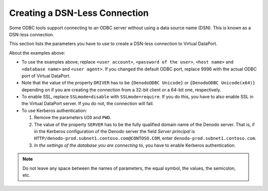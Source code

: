 .. todo: for 8.0, rename the file to match the title of the section

==============================
Creating a DSN-Less Connection
==============================

Some ODBC tools support connecting to an ODBC server without using a data source name (DSN). This is known as a DSN-less connection.

This section lists the parameters you have to use to create a DSN-less connection to Virtual DataPort.

.. code-block:: none
   :caption: DSN-less connection from a 64-bit client. No SSL
   :name: DSN-less connection from a 64-bit client. No SSL
   
   DRIVER={DenodoODBC Unicode(x64)};UID=<user account>;PWD=<password of the user>;SERVER=<host name>;DATABASE=<database name>;PORT=9996;SSLmode=disable;service=;krbsrvname=HTTP;UserAgent=<user agent>;ReadOnly=0;Protocol=7.4-1;FakeOidIndex=0;ShowOidColumn=0;RowVersioning=0;ShowSystemTables=0;ConnSettings=set+i18n+to+us%5fpst%3b;Fetch=100;Socket=4096;UnknownSizes=0;MaxVarcharSize=255;MaxLongVarcharSize=8190;Debug=0;CommLog=0;Optimizer=0;Ksqo=0;UseDeclareFetch=1;TextAsLongVarchar=1;UnknownsAsLongVarchar=0;BoolsAsChar=0;Parse=0;CancelAsFreeStmt=0;ExtraSysTablePrefixes=dd_;LFConversion=1;UpdatableCursors=0;DisallowPremature=0;TrueIsMinus1=0;BI=0;ByteaAsLongVarBinary=0;UseServerSidePrepare=0;LowerCaseIdentifier=0;PreferLibpq=1;GssAuthUseGSS=0;XaOpt=3

.. code-block:: none
   :caption: DSN-less connection from a 32-bit client. No SSL
   :name: DSN-less connection from a 32-bit client. No SSL

   DRIVER={DenodoODBC Unicode};UID=<user account>;PWD=<password of the user>;SERVER=<host name>;DATABASE=<database name>;PORT=9996;PWD=;SSLmode=disable;service=;krbsrvname=HTTP;UserAgent=<user agent>;ReadOnly=0;Protocol=7.4-1;FakeOidIndex=0;ShowOidColumn=0;RowVersioning=0;ShowSystemTables=0;ConnSettings=set+i18n+to+us%5fpst%3b;Fetch=100;Socket=4096;UnknownSizes=0;MaxVarcharSize=255;MaxLongVarcharSize=8190;Debug=0;CommLog=0;Optimizer=0;Ksqo=0;UseDeclareFetch=1;TextAsLongVarchar=1;UnknownsAsLongVarchar=0;BoolsAsChar=0;Parse=0;CancelAsFreeStmt=0;ExtraSysTablePrefixes=dd_;LFConversion=1;UpdatableCursors=0;DisallowPremature=0;TrueIsMinus1=0;BI=0;ByteaAsLongVarBinary=0;UseServerSidePrepare=0;LowerCaseIdentifier=0;PreferLibpq=1;GssAuthUseGSS=0;XaOpt=3

About the examples above:

-  To use the examples above, replace ``<user account>``, ``<password of the user>``, ``<host name>`` and ``<database name>`` and ``<user agent>``. If you changed the default ODBC port, replace 9996 with the actual ODBC port of Virtual DataPort.
-  Note that the value of the property ``DRIVER`` has to be ``{DenodoODBC Unicode}`` or ``{DenodoODBC Unicode(x64)}`` depending on if you are creating the connection from a 32-bit client or a 64-bit one, respectively.
-  To enable SSL, replace ``SSLmode=disable`` with ``SSLmode=require``. If you do this, you have to also enable SSL in the Virtual DataPort server. If you do not, the connection will fail.
-  To use Kerberos authentication:

   1. Remove the parameters ``UID`` and ``PWD``.
   2. The value of the property ``SERVER`` has to be the fully qualified domain name of the Denodo server. That is, 
      if in the Kerberos configuration of the Denodo server the field *Server principal* is 
      ``HTTP/denodo-prod.subnet1.contoso.com@CONTOSO.COM``, enter ``denodo-prod.subnet1.contoso.com``.
   #. *In the settings of the database you are connecting to*, you have to enable Kerberos authentication.

.. note:: Do not leave any space between the names of parameters, the equal symbol, the values, the semicolon, etc.
